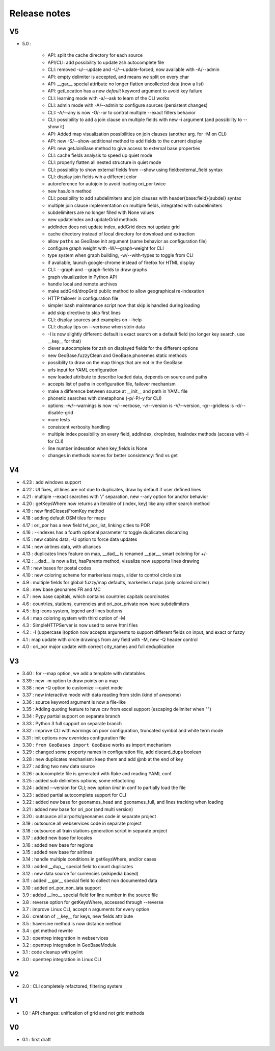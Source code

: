 =============
Release notes
=============

V5
==

+ 5.0 :

    + API: split the cache directory for each source
    + API/CLI: add possibility to update zsh autocomplete file
    + CLI: removed -u/--update and -U/--update-forced, now available with -A/--admin
    + API: empty delimiter is accepted, and means we split on every char
    + API: __gar__ special attribute no longer flatten uncollected data (now a list)
    + API: getLocation has a new *default* keyword argument to avoid key failure
    + CLI: learning mode with -a/--ask to learn of the CLI works
    + CLI: admin mode with -A/--admin to configure sources (persistent changes)
    + CLI: -A/--any is now -O/--or to control multiple --exact filters behavior
    + CLI: possibility to add a join clause on multiple fields with new -i argument (and possibility to --show it)
    + API: Added map visualization possibilities on join clauses (another arg. for -M on CLI)
    + API: new -S/--show-additional method to add fields to the current display
    + API: new getJoinBase method to give access to external base properties
    + CLI: cache fields analysis to speed up quiet mode
    + CLI: properly flatten all nested structure in quiet mode
    + CLI: possibility to show external fields from --show using field:external_field syntax
    + CLI: display join fields wih a different color
    + autoreference for autojoin to avoid loading ori_por twice
    + new hasJoin method
    + CLI: possibility to add subdelimiters and join clauses with header{base:field}{subdel} syntax
    + multiple join clause implementation on multiple fields, integrated with subdelimiters
    + subdelimiters are no longer filled with None values
    + new updateIndex and updateGrid methods
    + addIndex does not update index, addGrid does not update grid
    + cache directory instead of local directory for download and extraction
    + allow ``paths`` as GeoBase init argument (same behavior as configuration file)
    + configure graph weight with -W/--graph-weight for CLI
    + type system when graph building, -w/--with-types to toggle from CLI
    + if available, launch google-chrome instead of firefox for HTML display
    + CLI: --graph and --graph-fields to draw graphs
    + graph visualization in Python API
    + handle local and remote archives
    + make addGrid/dropGrid public method to allow geographical re-indexation
    + HTTP failover in configuration file
    + simpler bash maintenance script now that skip is handled during loading
    + add skip directive to skip first lines
    + CLI: display sources and examples on --help
    + CLI: display tips on --verbose when stdin data
    + -I is now slightly different: default is exact search on a default field (no longer key search, use __key__ for that)
    + clever autocomplete for zsh on displayed fields for the different options
    + new GeoBase.fuzzyClean and GeoBase.phonemes static methods
    + possiblity to draw on the map things that are not in the GeoBase
    + urls input for YAML configuration
    + new loaded attribute to describe loaded data, depends on source and paths
    + accepts list of paths in configuration file, failover mechanism
    + make a difference between source at __init__ and path in YAML file
    + phonetic searches with dmetaphone (-p/-P/-y for CLI)
    + options: -w/--warnings is now -v/--verbose, -v/--version is -V/--version, -g/--gridless is -d/--disable-grid
    + more tests
    + consistent verbosity handling
    + multiple index possibility on every field, addIndex, dropIndex, hasIndex methods (access with -i for CLI)
    + line number indexation when key_fields is None
    + changes in methods names for better consistency: find vs get

V4
==

+ 4.23 : add windows support
+ 4.22 : UI fixes, all lines are not due to duplicates, draw by default if user defined lines
+ 4.21 : multiple --exact searches with '/' separation, new --any option for and/or behavior
+ 4.20 : getKeysWhere now returns an iterable of (index, key) like any other search method
+ 4.19 : new findClosestFromKey method
+ 4.18 : adding default OSM tiles for maps
+ 4.17 : ori_por has a new field tvl_por_list, linking cities to POR
+ 4.16 : --indexes has a fourth optional parameter to toggle duplicates discarding
+ 4.15 : new cabins data, -U option to force data updates
+ 4.14 : new airlines data, with alliances
+ 4.13 : duplicates lines feature on map, __dad__ is renamed __par__, smart coloring for +/-
+ 4.12 : __dad__ is now a list, hasParents method, visualize now supports lines drawing
+ 4.11 : new bases for postal codes
+ 4.10 : new coloring scheme for markerless maps, slider to control circle size
+ 4.9  : multiple fields for global fuzzy/map defaults, markerless maps (only colored circles)
+ 4.8  : new base geonames FR and MC
+ 4.7  : new base capitals, which contains countries capitals coordinates
+ 4.6  : countries, stations, currencies and ori_por_private now have subdelimiters
+ 4.5  : big icons system, legend and lines buttons
+ 4.4  : map coloring system with third option of -M
+ 4.3  : SimpleHTTPServer is now used to serve html files
+ 4.2  : -I (uppercase i)option now accepts arguments to support different fields on input, and exact or fuzzy
+ 4.1  : map update with circle drawings from any field with -M, new -Q header control
+ 4.0  : ori_por major update with correct city_names and full deduplication

V3
==

+ 3.40 : for --map option, we add a template with datatables
+ 3.39 : new -m option to draw points on a map
+ 3.38 : new -Q option to customize --quiet mode
+ 3.37 : new interactive mode with data reading from stdin (kind of awesome)
+ 3.36 : source keyword argument is now a file-like
+ 3.35 : Adding quoting feature to have csv from excel support (escaping delimiter when "")
+ 3.34 : Pypy partial support on separate branch
+ 3.33 : Python 3 full support on separate branch
+ 3.32 : improve CLI with warnings on poor configuration, truncated symbol and white term mode
+ 3.31 : init options now overrides configuration file
+ 3.30 : ``from GeoBases import GeoBase`` works as import mechanism
+ 3.29 : changed some property names in configuration file, add discard_dups boolean
+ 3.28 : new duplicates mechanism: keep them and add @nb at the end of key
+ 3.27 : adding two new data source
+ 3.26 : autocomplete file is generated with Rake and reading YAML conf
+ 3.25 : added sub delimiters options; some refactoring
+ 3.24 : added --version for CLI; new option *limit* in conf to partially load the file
+ 3.23 : added partial autocomplete support for CLI
+ 3.22 : added new base for geonames_head and geonames_full, and lines tracking when loading
+ 3.21 : added new base for ori_por (and multi version)
+ 3.20 : outsource all airports/geonames code in separate project
+ 3.19 : outsource all webservices code in separate project
+ 3.18 : outsource all train stations generation script in separate project
+ 3.17 : added new base for locales
+ 3.16 : added new base for regions
+ 3.15 : added new base for airlines
+ 3.14 : handle multiple conditions in getKeysWhere, and/or cases
+ 3.13 : added __dup__ special field to count duplicates
+ 3.12 : new data source for currencies (wikipedia based)
+ 3.11 : added __gar__ special field to collect non documented data
+ 3.10 : added ori_por_non_iata support
+ 3.9  : added __lno__ special field for line number in the source file
+ 3.8  : reverse option for getKeysWhere, accessed through --reverse
+ 3.7  : improve Linux CLI, accept n arguments for every option
+ 3.6  : creation of __key__ for keys, new fields attribute
+ 3.5  : haversine method is now distance method
+ 3.4  : get method rewrite
+ 3.3  : opentrep integration in webservices
+ 3.2  : opentrep integration in GeoBaseModule
+ 3.1  : code cleanup with pylint
+ 3.0  : opentrep integration in Linux CLI


V2
==

+ 2.0  : CLI completely refactored, filtering system


V1
==

+ 1.0  : API changes: unification of grid and not grid methods


V0
==

+ 0.1  : first draft

